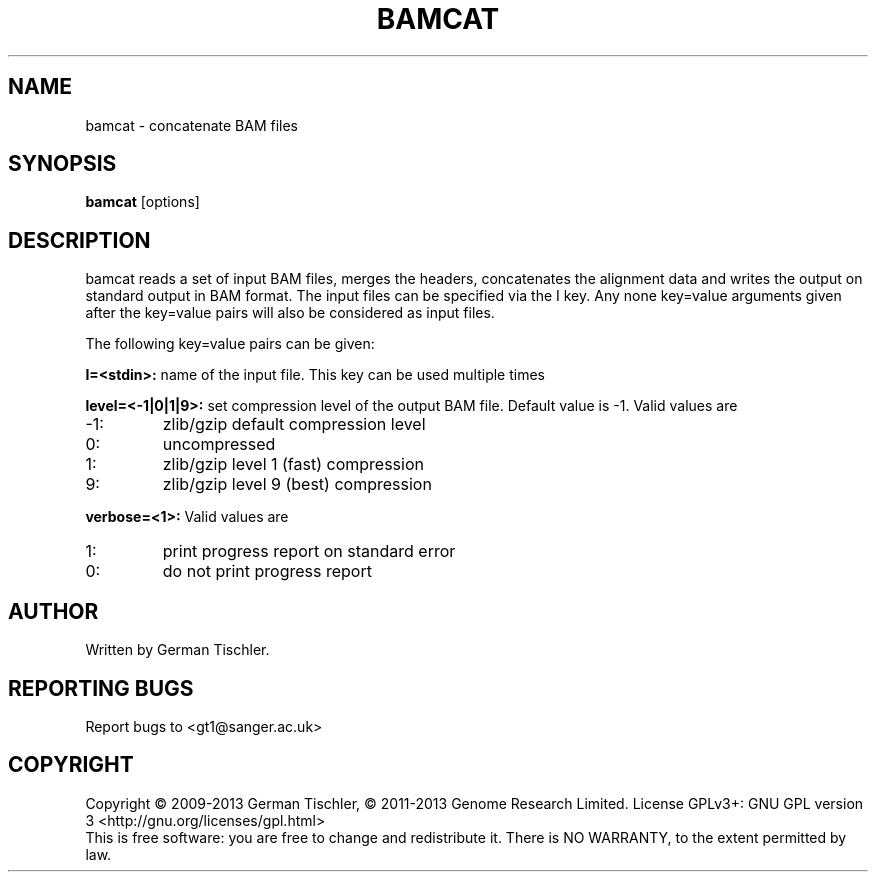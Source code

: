 .TH BAMCAT 1 "October 2013" BIOBAMBAM
.SH NAME
bamcat - concatenate BAM files
.SH SYNOPSIS
.PP
.B bamcat
[options]
.SH DESCRIPTION
bamcat reads a set of input BAM files, merges the headers, concatenates the
alignment data and writes the output on standard output in BAM format. The
input files can be specified via the I key. Any none key=value arguments
given after the key=value pairs will also be considered as input files.
.PP
The following key=value pairs can be given:
.PP
.B I=<stdin>: 
name of the input file. This key can be used multiple times
.PP
.B level=<-1|0|1|9>:
set compression level of the output BAM file. Default value is -1. Valid
values are
.IP -1:
zlib/gzip default compression level
.IP 0:
uncompressed
.IP 1:
zlib/gzip level 1 (fast) compression
.IP 9:
zlib/gzip level 9 (best) compression
.PP
.B verbose=<1>:
Valid values are
.IP 1:
print progress report on standard error
.IP 0:
do not print progress report
.SH AUTHOR
Written by German Tischler.
.SH "REPORTING BUGS"
Report bugs to <gt1@sanger.ac.uk>
.SH COPYRIGHT
Copyright \(co 2009-2013 German Tischler, \(co 2011-2013 Genome Research Limited.
License GPLv3+: GNU GPL version 3 <http://gnu.org/licenses/gpl.html>
.br
This is free software: you are free to change and redistribute it.
There is NO WARRANTY, to the extent permitted by law.
